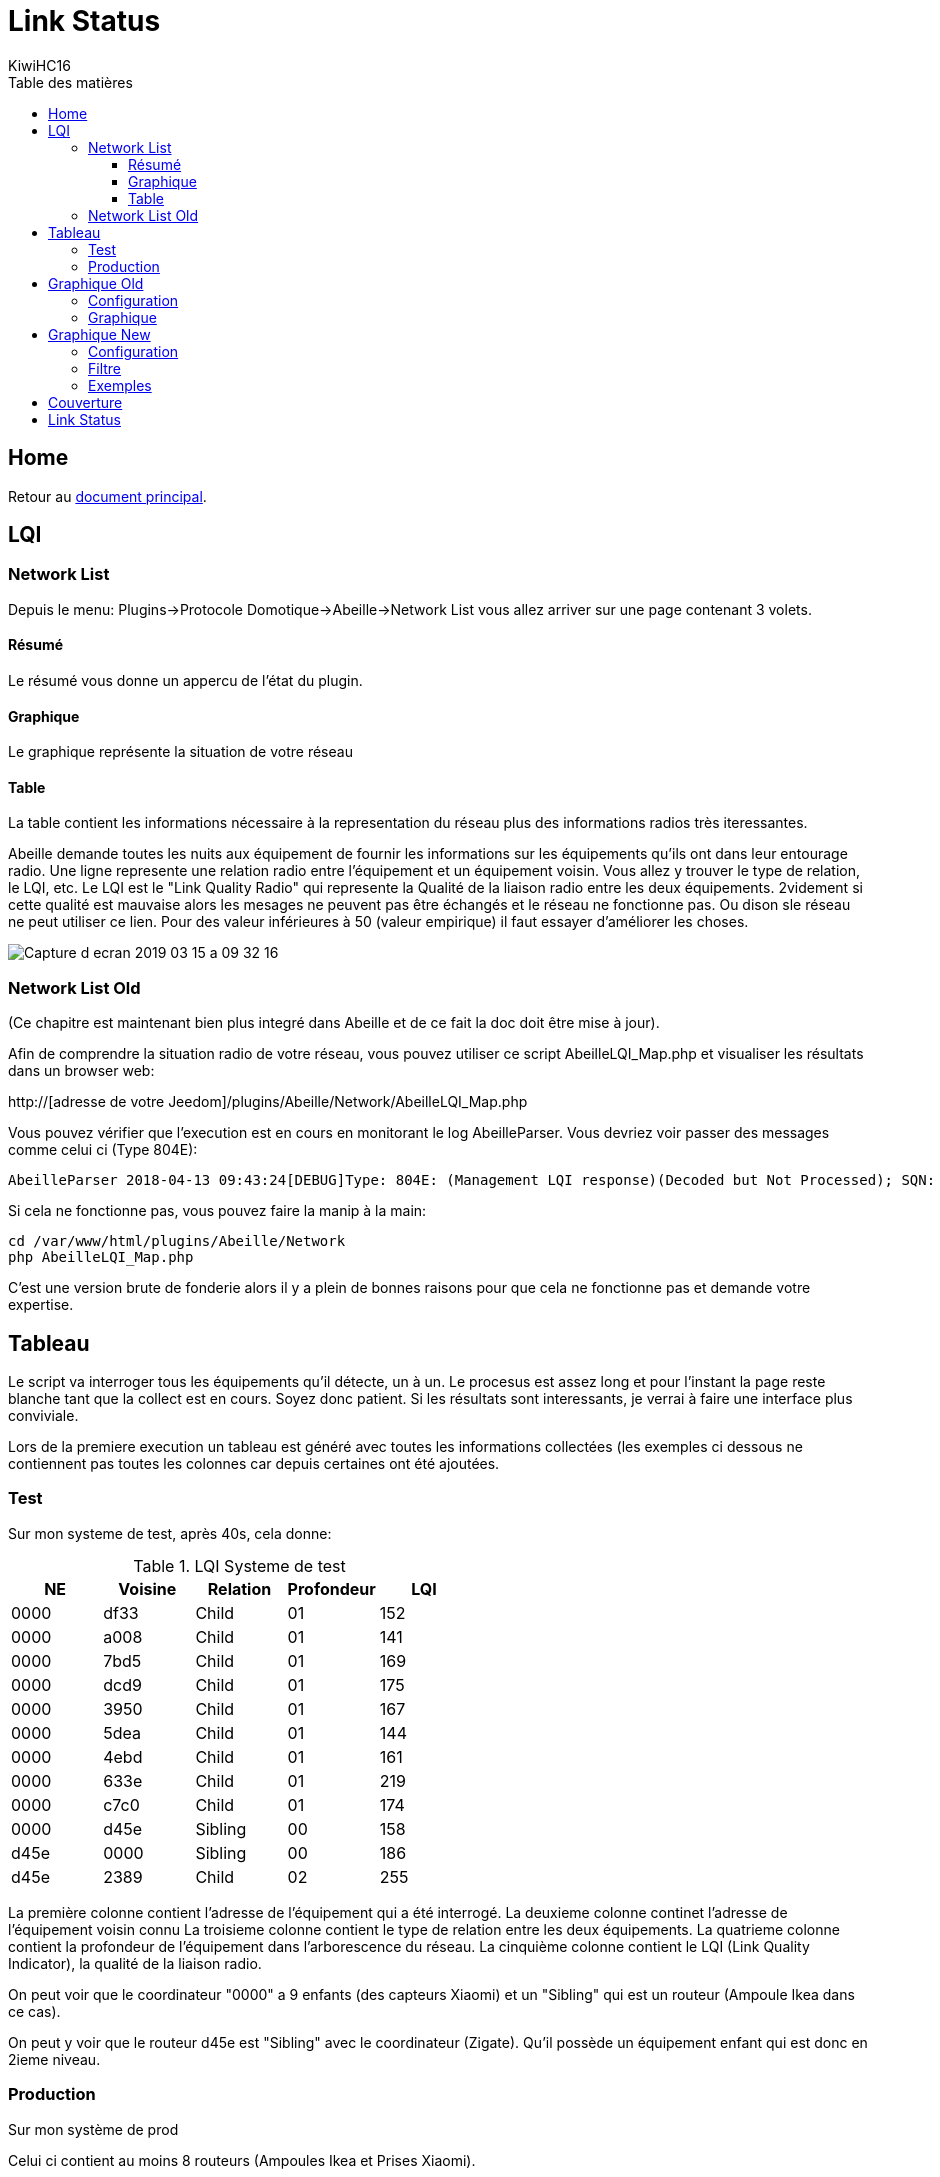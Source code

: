 = Link Status
KiwiHC16
:toc2:
:toclevels: 4
:toc-title: Table des matières
:imagesdir: ../images
:iconsdir: ../images/icons

== Home

Retour au link:index.html[document principal].




== LQI
[[NetworkList]]
=== Network List

Depuis le menu: Plugins->Protocole Domotique->Abeille->Network List vous allez arriver sur une page contenant 3 volets.

==== Résumé

Le résumé vous donne un appercu de l'état du plugin.

==== Graphique

Le graphique représente la situation de votre réseau

==== Table

La table contient les informations nécessaire à la representation du réseau plus des informations radios très iteressantes.

Abeille demande toutes les nuits aux équipement de fournir les informations sur les équipements qu'ils ont dans leur entourage radio.
Une ligne represente une relation radio entre l'équipement et un équipement voisin.
Vous allez y trouver le type de relation, le LQI, etc.
Le LQI est le "Link Quality Radio" qui represente la Qualité de la liaison radio entre les deux équipements. 2videment si cette qualité est mauvaise alors les mesages ne peuvent pas être échangés et le réseau ne fonctionne pas. Ou dison sle réseau ne peut utiliser ce lien. Pour des valeur inférieures à 50 (valeur empirique) il faut essayer d'améliorer les choses.


image:Capture_d_ecran_2019_03_15_a_09_32_16.png[]


=== Network List Old

(Ce chapitre est maintenant bien plus integré dans Abeille et de ce fait la doc doit être mise à jour).

Afin de comprendre la situation radio de votre réseau, vous pouvez utiliser ce script AbeilleLQI_Map.php et visualiser les résultats dans un browser web:

http://[adresse de votre Jeedom]/plugins/Abeille/Network/AbeilleLQI_Map.php

Vous pouvez vérifier que l'execution est en cours en monitorant le log AbeilleParser. Vous devriez voir passer des messages comme celui ci (Type 804E):

----
AbeilleParser 2018-04-13 09:43:24[DEBUG]Type: 804E: (Management LQI response)(Decoded but Not Processed); SQN: 11; status: 00; Neighbour Table Entries: 0A; Neighbour Table List Count: 02; Start Index: 00; NWK Address: df33; Extended PAN ID: 28d07615bb019209; IEEE Address: 00158d00019f9199; Depth: 1; Link Quality: 152; Bit map of attributes: 1a
----

Si cela ne fonctionne pas, vous pouvez faire la manip à la main:
----
cd /var/www/html/plugins/Abeille/Network
php AbeilleLQI_Map.php
----


C'est une version brute de fonderie alors il y a plein de bonnes raisons pour que cela ne fonctionne pas et demande votre expertise.


== Tableau

Le script va interroger tous les équipements qu'il détecte, un à un. Le procesus est assez long et pour l'instant la page reste blanche tant que la collect est en cours. Soyez donc patient. Si les résultats sont interessants, je verrai à faire une interface plus conviviale.

Lors de la premiere execution un tableau est généré avec toutes les informations collectées (les exemples ci dessous ne contiennent pas toutes les colonnes car depuis certaines ont été ajoutées.

=== Test

Sur mon systeme de test, après 40s, cela donne:

.LQI Systeme de test
[width="100%",options="header,footer"]
|====================
|NE|Voisine|Relation|Profondeur|LQI
|0000|df33|Child|01|152
|0000|a008|Child|01|141
|0000|7bd5|Child|01|169
|0000|dcd9|Child|01|175
|0000|3950|Child|01|167
|0000|5dea|Child|01|144
|0000|4ebd|Child|01|161
|0000|633e|Child|01|219
|0000|c7c0|Child|01|174
|0000|d45e|Sibling|00|158
|d45e|0000|Sibling|00|186
|d45e|2389|Child|02|255
|====================

La première colonne contient l'adresse de l'équipement qui a été interrogé.
La deuxieme colonne continet l'adresse de l'équipement voisin connu
La troisieme colonne contient le type de relation entre les deux équipements.
La quatrieme colonne contient la profondeur de l'équipement dans l'arborescence du réseau.
La cinquième colonne contient le LQI (Link Quality Indicator), la qualité de la liaison radio.

On peut voir que le coordinateur "0000" a 9 enfants (des capteurs Xiaomi) et un "Sibling" qui est un routeur (Ampoule Ikea dans ce cas).

On peut y voir que le routeur d45e est "Sibling" avec le coordinateur (Zigate). Qu'il possède un équipement enfant qui est donc en 2ieme niveau.

=== Production

Sur mon système de prod

Celui ci contient au moins 8 routeurs (Ampoules Ikea et Prises Xiaomi).

Petites interrogations/Observation:
- des "Relation" sont "Unknown" : bug ou valeur remontée inconnue, uniquement sur ma HueGo actuellement.
- des "Profondeur" ont des valeurs "0F" qu'il faut que je comprenne.
- Aucun des routeurs ne possède de "Child".


Après 4 minutes, cela donne:

.LQI Systeme de production
[width="100%",options="header,footer"]
|====================
|NE|Voisine|Relation|Profondeur|LQI
|0000|1be0|Child|01|189
|0000|5571|Child|01|212
|0000|b774|Child|01|146
|0000|873a|Child|01|197
|0000|4260|Child|01|48
|0000|d43e|Child|01|151
|0000|6c0B|Child|01|51
|0000|0F7e|Child|01|194
|0000|f984|Child|01|59
|0000|2349|Child|01|81
|0000|345f|Child|01|94
|0000|28f2|Child|01|137
|0000|a728|Sibling|00|81
|0000|41c0|Sibling|00|167
|0000|174f|Sibling|00|51
|0000|46d9|Sibling|00|105
|0000|60fb|Sibling|00|80
|0000|a0da|Sibling|00|85
|0000|498d|Sibling|00|135
|0000|e4c0|Sibling|00|84
|a728|0000|Sibling|00|145
|a728|174f|Sibling|0F|27
|a728|41c0|Sibling|0F|76
|a728|46d9|Sibling|0F|90
|a728|498d|Sibling|0F|47
|a728|60fb|Sibling|0F|87
|a728|a0da|Sibling|0F|86
|a728|db83|Sibling|0F|63
|41c0|0000|Parent|00|171
|41c0|e4c0|Sibling|01|59
|41c0|db83|Sibling|01|169
|41c0|7714|Sibling|01|110
|41c0|498d|Sibling|01|146
|174f|0000|Sibling|00|97
|174f|1b7b|Sibling|0F|34
|174f|46d9|Sibling|0F|29
|174f|498d|Sibling|0F|21
|174f|60fb|Sibling|0F|29
|174f|6766|Sibling|0F|26
|174f|7714|Sibling|0F|45
|174f|8ffe|Sibling|0F|45
|174f|a728|Sibling|0F|29
|174f|db83|Sibling|0F|45
|174f|e4c0|Sibling|0F|20
|46d9|0000|Sibling|00|179
|46d9|174f|Sibling|0F|33
|46d9|41c0|Sibling|0F|61
|46d9|498d|Sibling|0F|119
|46d9|498d|Sibling|0F|119
|46d9|7714|Sibling|0F|83
|46d9|a0da|Sibling|0F|111
|46d9|a728|Sibling|0F|97
|46d9|c551|Sibling|0F|22
|46d9|db83|Sibling|0F|145
|46d9|e4c0|Sibling|0F|68
|60fb|0000|Parent|00|145
|60fb|174f|Sibling|0F|32
|60fb|41c0|Sibling|0F|63
|60fb|46d9|Sibling|0F|129
|60fb|498d|Sibling|0F|91
|60fb|6766|Sibling|0F|16
|60fb|7714|Sibling|0F|31
|60fb|8ffe|Sibling|0F|16
|60fb|a0da|Sibling|0F|85
|60fb|a728|Sibling|0F|93
|60fb|db83|Sibling|0F|112
|60fb|e4c0|Sibling|0F|30
|a0da|0000|Sibling|00|152
|a0da|41c0|Sibling|0F|70
|a0da|46d9|Sibling|0F|106
|a0da|498d|Sibling|0F|41
|a0da|60fb|Sibling|0F|81
|a0da|6766|Sibling|0F|17
|a0da|7714|Sibling|0F|46
|a0da|a728|Sibling|0F|91
|a0da|db83|Sibling|0F|63
|a0da|e4c0|Sibling|0F|50
|498d|db83|Parent|01|247
|498d|0000|Unknown|00|252
|498d|41c0|Unknown|02|252
|498d|7714|Unknown|02|247
|498d|46d9|Unknown|02|247
|498d|a728|Unknown|02|247
|498d|c551|Unknown|02|252
|498d|174f|Unknown|02|252
|498d|a0da|Unknown|02|252
|498d|60fb|Unknown|02|247
|498d|6766|Unknown|02|238
|498d|e4c0|Unknown|02|247
|498d|1b7b|Unknown|02|0
|498d|dc15|Unknown|02|0
|498d|8ffe|Unknown|02|0
|498d|8ffe|Unknown|02|0
|e4c0|0000|Sibling|00|152
|e4c0|41c0|Sibling|0F|106
|e4c0|174f|Sibling|0F|23
|e4c0|46d9|Sibling|0F|69
|e4c0|498d|Sibling|0F|80
|e4c0|60fb|Sibling|0F|31
|e4c0|7714|Sibling|0F|42
|e4c0|a0da|Sibling|0F|51
|e4c0|c551|Sibling|0F|20
|e4c0|db83|Sibling|0F|59
|====================

== Graphique Old

Graphique Vieille Version

=== Configuration

Afin de visualiser les données, il vous faut modifier le fichier NetworkDefinition.php dans le repertoire Abeille/Network car celui-ci contient les équipements, leur nom et positions.

la premiere table:

$knownNE = array(
"0000" => "Ruche",         // 00:15:8d:00:01:b2:2e:24
// Abeille Prod JeedomZwave
"dc15" => "T1",
"1e8c" => "T2",
"174f" => "T3",            // 00:0b:57:ff:fe:49:10:ea
...

définie la liste des équipements en mettant leur adresse Zigbee et leur nom.

Dans la deuxieme table vous definissez les positions des équipements et leur couleur:

$Abeilles = array(
'Ruche'    => array('position' => array( 'x'=>700, 'y'=>520), 'color'=>'red',),
// Abeille Prod JeedomZwave
// Terrasse
'T1'       => array('position' => array( 'x'=>300, 'y'=>450), 'color'=>'orange',),
'T2'       => array('position' => array( 'x'=>400, 'y'=>450), 'color'=>'orange',),
'T3'       => array('position' => array( 'x'=>450, 'y'=>350), 'color'=>'orange',),


=== Graphique

Une fois la configuration faite vous devrier avoir le schéma de votre réseau. Par exemple pour moi, j'ai fait une configuration comprenant les équipements de mon réseau de production mais aussi le réseau de test. Capture d'écran des données du réseau de test:

image:Capture_d_ecran_2018_04_30_a_23_45_51.png[width=800]

On peut voir toutes les voisines rapportées par les équipements.

Vous pouvez choisir ce qui est affiché à l'écran:

- premier menu permet de selectionner les équipements qui ont remontés des voisines.
- second menu permet de selectionner les équipements qui ont été mentionné comme étant un voisin d'un autre équipement
- le troisieme menu permet en mode cache d'utiliser les fichier json contenant les informations collectées, le mode refresh permet d'interroger le reseau
- le dernier menu permet de selectionner l information affiché sur les fleches

Par exemple, je veux toutes les relations de voisinages alors dans le premier menu je choisi all.

Par exemple, je veux voir tous les équipements rapportant vori un équipement xxxx, je choisi none dans le premier menu et xxxx dans le second.

Dans la capture ci dessus on peut voir que le noeud Detecteur Smoke est un fils de l'ampoule bois bureau, alors que tous les autres équipements rapportent à la Zigate en direct.

== Graphique New

=== Configuration

Normalement après 24h les informations sont disponibles. Si vous n'avez pas les 24h ou souhaiter rafraichier les données, il faut avoir fait un "Recalcul du cache" (Network List->Table des noeuds->Recalcul du cache).

Juste un clic sur "Network Graph":

image:Capture_d_ecran_2018_10_04_a_02_39_04.png[]

Juste ouvrir le graph et les Abeilles seront disposées sur un grand cercle. Vous pourrez déplacer les Abeilles (clic, deplacement, relache).

image:Capture_d_ecran_2018_10_04_a_02_24_10.png[width=800]



=== Filtre

image:Capture_d_ecran_2018_10_04_a_11_44_30.png[width=800]

Les Abeilles sont toujours representées. Vous pouvez appliquer des filtres sur les voisines.

[quote,Kiwi]
____
Pour qu'une valeur soit prise en compte, clic sur le bouton Test associé en dessous.
____

* Source: La relation de voisinage qui a pour source la valeur selectionnée sera dessinée. All pour toutes et None pour aucune.

* Destination: La relation de voisinage qui a pour destination la valeur selectionnée sera dessinée. All pour toutes et None pour aucune.

* Parametre: permet de selectionner la valeurs associée à la relation qui sera imprimer le long du lien. Si le parametre choisi est le LinkQualityDec alors le code couleur est vert LQI bon, orange LQI moyen , rouge LQI pas bon.

* Relation: permet de choisir les relations hirarchique que l'on veut afficher.

* Save: permet de sauvegarder en local sur le PC CLient un graph.

* Restore: permet de recupérer un graph sauvegardé

Utilisation du filtre par l'exemple:

* Je veux voir toutes les Abeilles vues par la ruche (Zigate). Je choisi Ruche dans la source et none dans destination.

* Je veux représenter qui voit la sonnette. Je choisi Sonnette dans la destination et none dans la source.

* Je veux voir toutes les relations Child. Je mets All dans Source et Destination, Child dans Relation.

* Je choisi la valeur affichée le long de la ligne avec le parametre. Le plus utilisé probablement est LinkQualityDec qui represente la qualité de la relation radio dans le sens Source - Destination. Le nombre est entre 0 et 250. Pour des équipments proches d'environ 20cm j'ai des valeurs autour de 180. Au dessus de 220, je me dis que la valeur est farfelue surtout quand elle vaut 255. Tous les équipements ne semblent pas remonter des infos pertinentes. En dessous de 50 la liaison est vraiment pas bonne, il faut probablement faire quelque chose comme ajouter un routeur.

=== Exemples

Exemple avec tout positionné à la main:


image:Capture_d_ecran_2018_10_04_a_02_23_17.png[width=800]

Exemple qu'avec les relations Child (Filter Child):

image:Capture_d_ecran_2018_10_04_a_02_23_37.png[width=800]

On peut voir ici que j'ai 4 End Device sur la ruche(Zigate), 5 sur la priseY,...

Vue interressante car elle permet de voir quels sont le équipements terminaux rattachés à quels routeurs.

Exemple en demandant la Ruche au centre:

image:Capture_d_ecran_2018_10_04_a_02_24_23.png[width=800]

Exemple avec l'upload d'une image en fond d'écran:

image:Capture_d_ecran_2018_10_04_a_11_15_34.png[width=800]

Vous pouvez aussi choisir votre fond d'écran pour positionner vos Abeilles.

== Couverture

Sur la base de la collecte de ces informations, j'ai fait quelques graphes pour comprendre ce qu'on espérer en terme de couverture radio.

Je n'ai pris que des routeurs dans cet exercice: prise xiaomi, prise ikea, ampoule ikea.
Comme tout est mélangé, type de routeur, types de murs (Fenetre, Bois, Pierre,...), Distances définies à vue d'oeil,.. cela permet d'avoir une vue d'un réseau réel.

Le premier graphe est le LQI rapporté par l'équipement en fonction du nombre de mur à traverser.
Le deuxieme graphe est le LQI en fonction de la distance à vol d'oiseau.

image:Capture_d_ecran_2018_12_14_a_10_45_20.png[width=800]

Si l'on considère qu'avec un LQI inférieur à 50 la liaison radio est compliquée (basé sur une expérience partagée mais en rien mesurée) il faut resté dans la mesure du possible au dessus.

Cela nous indique qu'en moyenne plus de 2 murs est très compliqué. Ce qui implique un routeur dans chaque pièce pour être tranquile.

On peut voir des écarts très important dans le LQI alors que les équipements sont dans la meme piece (Colonne 0 des graphes LQI/Wall).

Pour le LQI/m, on peut dire que jusqu'à 10m c'est jouable. Mais on peut trouver les extrèmes aussi. Exemple: la Zigate et une ampoule ikea à 16m pour un LQI de 117 alors que deux ampoules à 5 m on un LQI de 15.

Je suppose qu'en environnement ouvert on peut avoir des distances bien supérieures, avec des distances annoncées par les fabriquants jusqu'a 100m, mais ce type de situation sera des plus rares...

== Link Status

Afin de comprendre la situation radio de votre réseau, vous pouvez utiliser ce script RadioVoisinesMap.php et visualiser les résultats dans un browser web:

http://[Jeedom]/plugins/Abeille/Network/RadioVoisinesMap.php

Ce script va présenter graphiquement les informations échangées entre les routeurs dans les messages "Link Status".

Faites une capture du traffique avec wireshark, puis faites une sauvegarde JSON sous essai.json:

image:Capture_d_ecran_2018_05_10_a_23_33_32.png[width=800]

image:Capture_d_ecran_2018_05_10_a_23_33_48.png[width=800]

Une fois cela fait ouvrez la page: http://[Jeedom]/plugins/Abeille/Network/RadioVoisinesMap.php

Vous devriez avoir un résultat comme:

image:Capture_d_ecran_2018_05_10_a_23_43_31.png[width=800]

Dans le menu déroulent le premier champ permet de filtrer les enregistrement qui ont pour adresse de source la valeur selectionnée. Idem pour le deuxième champ mais pour l'adresse destination. Et enfin le dernier champ permet d'afficher la valeur du champ In ou du champ Out. La valeur In ou Out est la dernière valeur trouvée dans le fichier json lors de son analyse.

Evidement la configuration est celle de mon réseau de prod et de mon réseau de test donc il vous faut déclarer votre propre réseau dans le fichier NetworkDefinition.php.

Dans le tableau knowNE mettre l'adresse courte suiivie du nom de léquipement:

----
$knownNE = array(
"0000" => "Ruche",         // 00:15:8d:00:01:b2:2e:24 00158d0001b22e24 -> Production
// 00:01:58:d0:00:19:1b:22 000158d000191b22 -> Test
// Abeille Prod JeedomZwave
"dc15" => "T1",            // 00:0B:57:ff:fe:49:0D:bf 000B57fffe490Dbf
"1e8c" => "T2",
"174f" => "T3",            // 00:0b:57:ff:fe:49:10:ea
"6766" => "T4",
----

Puis dans le tableau Abeilles, définissez les coordonnées de chaque équipements:

----
$Abeilles = array(
'Ruche'    => array('position' => array( 'x'=>700, 'y'=>520), 'color'=>'red',),
// Abeille Prod JeedomZwave
// Terrasse
'T1'       => array('position' => array( 'x'=>300, 'y'=>450), 'color'=>'orange',),
'T2'       => array('position' => array( 'x'=>400, 'y'=>450), 'color'=>'orange',),
'T3'       => array('position' => array( 'x'=>450, 'y'=>350), 'color'=>'orange',),
'T4'       => array('position' => array( 'x'=>450, 'y'=>250), 'color'=>'orange',),
----


Enjoy
